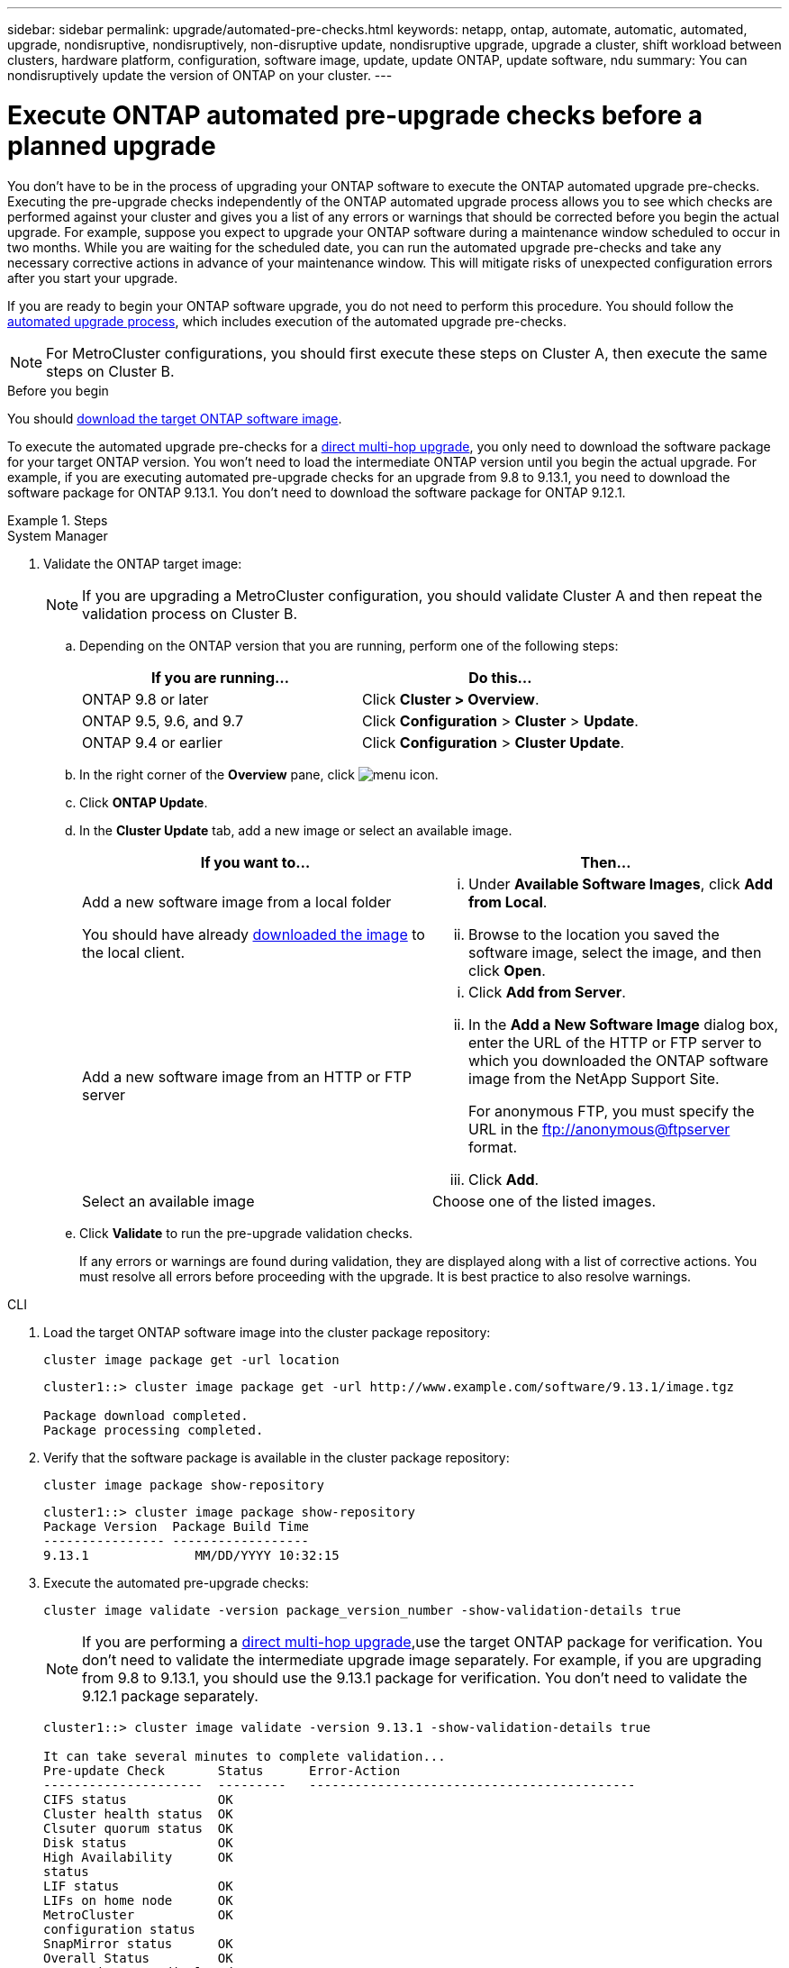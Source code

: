 ---
sidebar: sidebar
permalink: upgrade/automated-pre-checks.html
keywords: netapp, ontap, automate, automatic, automated, upgrade, nondisruptive, nondisruptively, non-disruptive update, nondisruptive upgrade, upgrade a cluster, shift workload between clusters, hardware platform, configuration, software image, update, update ONTAP, update software, ndu
summary: You can nondisruptively update the version of ONTAP on your cluster.
---

= Execute ONTAP automated pre-upgrade checks before a planned upgrade
:toc: macro
:toclevels: 1
:hardbreaks:
:nofooter:
:icons: font
:linkattrs:
:imagesdir: ../media/

[.lead]

You don't have to be in the process of upgrading your ONTAP software to execute the ONTAP automated upgrade pre-checks.  Executing the pre-upgrade checks independently of the ONTAP automated upgrade process allows you to see which checks are performed against your cluster and gives you a list of any errors or warnings that should be corrected before you begin the actual upgrade.  For example, suppose you expect to upgrade your ONTAP software during a maintenance window scheduled to occur in two months.  While you are waiting for the scheduled date, you can run the automated upgrade pre-checks and take any necessary corrective actions in advance of your maintenance window.  This will mitigate risks of unexpected configuration errors after you start your upgrade.

If you are ready to begin your ONTAP software upgrade, you do  not need to perform this procedure.  You should follow the link:automated-upgrade-task.html[automated upgrade process], which includes execution of the automated upgrade pre-checks.

[NOTE]
For MetroCluster configurations, you should first execute these steps on Cluster A, then execute the same steps on Cluster B.

.Before you begin

You should link:download-software-image.html[download the target ONTAP software image].

To execute the automated upgrade pre-checks for a link:https://docs.netapp.com/us-en/ontap/upgrade/concept_upgrade_paths.html#types-of-upgrade-paths[direct multi-hop upgrade], you only need to download the software package for your target ONTAP version.  You won't need to load the intermediate ONTAP version until you begin the actual upgrade.  For example, if you are executing automated pre-upgrade checks for an upgrade from 9.8 to 9.13.1, you need to download the software package for ONTAP 9.13.1.  You don't need to download the software package for ONTAP 9.12.1. 

.Steps

// start tabbed area

[role="tabbed-block"]
====
.System Manager
--

. Validate the ONTAP target image: 
+
[NOTE]
If you are upgrading a MetroCluster configuration, you should validate Cluster A and then repeat the validation process on Cluster B.

.. Depending on the ONTAP version that you are running, perform one of the following steps:
+

|===

h|If you are running...  h| Do this...

| ONTAP 9.8 or later a| Click *Cluster > Overview*.
| ONTAP 9.5, 9.6, and 9.7 a| Click *Configuration* > *Cluster* > *Update*.
| ONTAP 9.4 or earlier a| Click *Configuration* > *Cluster Update*.
|===

.. In the right corner of the *Overview* pane, click image:icon_kabob.gif[menu icon].

.. Click *ONTAP Update*.

.. In the *Cluster Update* tab, add a new image or select an available image.
+

|===

h| If you want to... h| Then...

a|
Add a new software image from a local folder

You should have already link:download-software-image.html[downloaded the image] to the local client.

a|

... Under *Available Software Images*, click *Add from Local*.
... Browse to the location you saved the software image, select the image, and then click *Open*.


a|
Add a new software image from an HTTP or FTP server
a|

... Click *Add from Server*.
... In the *Add a New Software Image* dialog box, enter the URL of the HTTP or FTP server to which you downloaded the ONTAP software image from the NetApp Support Site.
+
For anonymous FTP, you must specify the URL in the ftp://anonymous@ftpserver format.

... Click *Add*.

a|
Select an available image
a|
Choose one of the listed images.
|===

.. Click *Validate* to run the pre-upgrade validation checks.
+
If any errors or warnings are found during validation, they are displayed along with a list of corrective actions. You must resolve all errors before proceeding with the upgrade.  It is best practice to also resolve warnings.
--

.CLI

--

. Load the target ONTAP software image into the cluster package repository:
+
[source, cli]
----
cluster image package get -url location
----
+
----
cluster1::> cluster image package get -url http://www.example.com/software/9.13.1/image.tgz

Package download completed.
Package processing completed.
----


. Verify that the software package is available in the cluster package repository:
+
[source, cli]
----
cluster image package show-repository
----
+
----
cluster1::> cluster image package show-repository
Package Version  Package Build Time
---------------- ------------------
9.13.1              MM/DD/YYYY 10:32:15
----

. Execute the automated pre-upgrade checks:
+
[source, cli]
----
cluster image validate -version package_version_number -show-validation-details true
----
+
[NOTE]
If you are performing a link:https://docs.netapp.com/us-en/ontap/upgrade/concept_upgrade_paths.html#types-of-upgrade-paths[direct multi-hop upgrade],use the target ONTAP package for verification.  You don't need to validate the intermediate upgrade image separately.  For example, if you are upgrading from 9.8 to 9.13.1, you should use the 9.13.1 package for verification. You don't need to validate the 9.12.1 package separately.
+
----
cluster1::> cluster image validate -version 9.13.1 -show-validation-details true

It can take several minutes to complete validation...
Pre-update Check       Status      Error-Action
---------------------  ---------   -------------------------------------------
CIFS status            OK
Cluster health status  OK
Clsuter quorum status  OK
Disk status            OK
High Availability      OK
status
LIF status             OK
LIFs on home node      OK
MetroCluster           OK
configuration status
SnapMirror status      OK
Overall Status         OK
10 entries were displayed.

----
+
A list of complete automated upgrade pre-checks is displayed along with any errors or warnings that should be addressed before you begin the upgrade process.
--
====

// 2023 Oct 17, Jira 1415